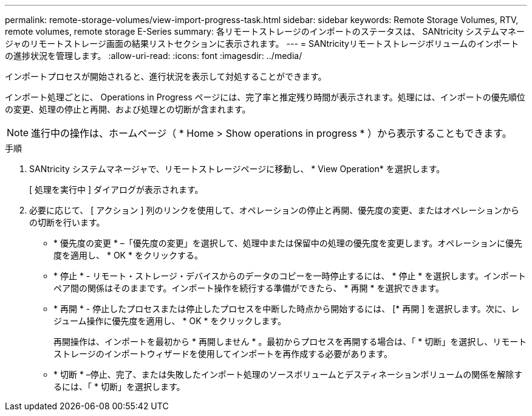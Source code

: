 ---
permalink: remote-storage-volumes/view-import-progress-task.html 
sidebar: sidebar 
keywords: Remote Storage Volumes, RTV, remote volumes, remote storage E-Series 
summary: 各リモートストレージのインポートのステータスは、 SANtricity システムマネージャのリモートストレージ画面の結果リストセクションに表示されます。 
---
= SANtricityリモートストレージボリュームのインポートの進捗状況を管理します。
:allow-uri-read: 
:icons: font
:imagesdir: ../media/


[role="lead"]
インポートプロセスが開始されると、進行状況を表示して対処することができます。

インポート処理ごとに、 Operations in Progress ページには、完了率と推定残り時間が表示されます。処理には、インポートの優先順位の変更、処理の停止と再開、および処理との切断が含まれます。


NOTE: 進行中の操作は、ホームページ（ * Home > Show operations in progress * ）から表示することもできます。

.手順
. SANtricity システムマネージャで、リモートストレージページに移動し、 * View Operation* を選択します。
+
[ 処理を実行中 ] ダイアログが表示されます。

. 必要に応じて、 [ アクション ] 列のリンクを使用して、オペレーションの停止と再開、優先度の変更、またはオペレーションからの切断を行います。
+
** * 優先度の変更 * –「優先度の変更」を選択して、処理中または保留中の処理の優先度を変更します。オペレーションに優先度を適用し、 * OK * をクリックする。
** * 停止 * - リモート・ストレージ・デバイスからのデータのコピーを一時停止するには、 * 停止 * を選択します。インポートペア間の関係はそのままです。インポート操作を続行する準備ができたら、 * 再開 * を選択できます。
** * 再開 * - 停止したプロセスまたは停止したプロセスを中断した時点から開始するには、 [* 再開 ] を選択します。次に、レジューム操作に優先度を適用し、 * OK * をクリックします。
+
再開操作は、インポートを最初から * 再開しません * 。最初からプロセスを再開する場合は、「 * 切断」を選択し、リモートストレージのインポートウィザードを使用してインポートを再作成する必要があります。

** * 切断 * –停止、完了、または失敗したインポート処理のソースボリュームとデスティネーションボリュームの関係を解除するには、「 * 切断」を選択します。



